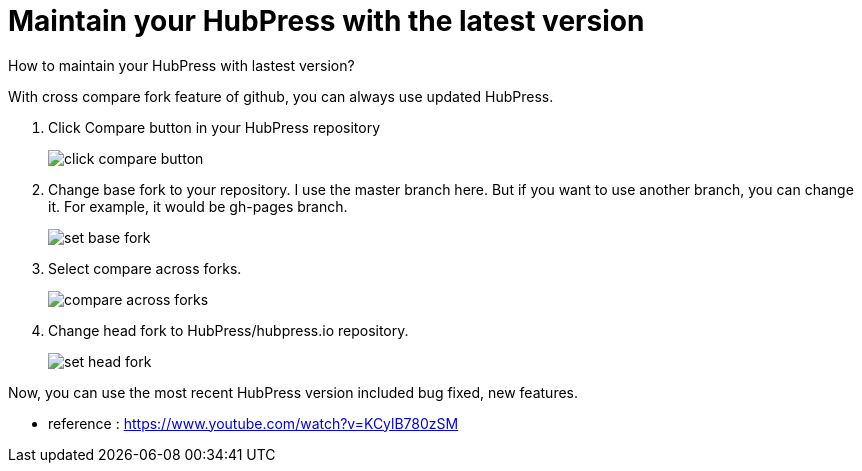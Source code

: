 = Maintain your HubPress with the latest version
:hp-tags: HubPress, update, latest, cross compare fork 

How to maintain your HubPress with lastest version?

With cross compare fork feature of github, you can always use updated HubPress.


. Click Compare button in your HubPress repository
+
image::maintain_the_latest_hubpress_01.png[click compare button]


. Change base fork to your repository. I use the master branch here. But if you want to use another branch, you can change it. For example, it would be gh-pages branch.
+
image::maintain_the_latest_hubpress_02.png[set base fork]

. Select compare across forks.
+
image::maintain_the_latest_hubpress_03.png[compare across forks]

. Change head fork to HubPress/hubpress.io repository.
+
image::maintain_the_latest_hubpress_04.png[set head fork]


Now, you can use the most recent HubPress version included bug fixed, new features.


- reference : https://www.youtube.com/watch?v=KCylB780zSM

